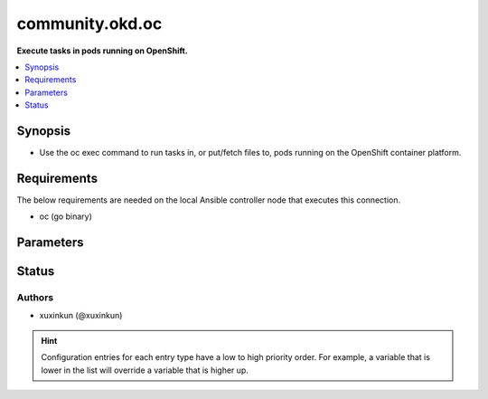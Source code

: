 .. _community.okd.oc_connection:


****************
community.okd.oc
****************

**Execute tasks in pods running on OpenShift.**



.. contents::
   :local:
   :depth: 1


Synopsis
--------
- Use the oc exec command to run tasks in, or put/fetch files to, pods running on the OpenShift container platform.



Requirements
------------
The below requirements are needed on the local Ansible controller node that executes this connection.

- oc (go binary)


Parameters
----------

.. raw:: html

    <table  border=0 cellpadding=0 class="documentation-table">
        <tr>
            <th colspan="1">Parameter</th>
            <th>Choices/<font color="blue">Defaults</font></th>
                <th>Configuration</th>
            <th width="100%">Comments</th>
        </tr>
            <tr>
                <td colspan="1">
                    <div class="ansibleOptionAnchor" id="parameter-"></div>
                    <b>ca_cert</b>
                    <a class="ansibleOptionLink" href="#parameter-" title="Permalink to this option"></a>
                    <div style="font-size: small">
                        <span style="color: purple">-</span>
                    </div>
                </td>
                <td>
                        <b>Default:</b><br/><div style="color: blue">""</div>
                </td>
                    <td>
                                <div>env:K8S_AUTH_SSL_CA_CERT</div>
                                <div>var: ansible_oc_ssl_ca_cert</div>
                                <div>var: ansible_oc_ca_cert</div>
                    </td>
                <td>
                        <div>Path to a CA certificate used to authenticate with the API.</div>
                        <div style="font-size: small; color: darkgreen"><br/>aliases: oc_ssl_ca_cert</div>
                </td>
            </tr>
            <tr>
                <td colspan="1">
                    <div class="ansibleOptionAnchor" id="parameter-"></div>
                    <b>client_cert</b>
                    <a class="ansibleOptionLink" href="#parameter-" title="Permalink to this option"></a>
                    <div style="font-size: small">
                        <span style="color: purple">-</span>
                    </div>
                </td>
                <td>
                        <b>Default:</b><br/><div style="color: blue">""</div>
                </td>
                    <td>
                                <div>env:K8S_AUTH_CERT_FILE</div>
                                <div>var: ansible_oc_cert_file</div>
                                <div>var: ansible_oc_client_cert</div>
                    </td>
                <td>
                        <div>Path to a certificate used to authenticate with the API.</div>
                        <div style="font-size: small; color: darkgreen"><br/>aliases: oc_cert_file</div>
                </td>
            </tr>
            <tr>
                <td colspan="1">
                    <div class="ansibleOptionAnchor" id="parameter-"></div>
                    <b>client_key</b>
                    <a class="ansibleOptionLink" href="#parameter-" title="Permalink to this option"></a>
                    <div style="font-size: small">
                        <span style="color: purple">-</span>
                    </div>
                </td>
                <td>
                        <b>Default:</b><br/><div style="color: blue">""</div>
                </td>
                    <td>
                                <div>env:K8S_AUTH_KEY_FILE</div>
                                <div>var: ansible_oc_key_file</div>
                                <div>var: ansible_oc_client_key</div>
                    </td>
                <td>
                        <div>Path to a key file used to authenticate with the API.</div>
                        <div style="font-size: small; color: darkgreen"><br/>aliases: oc_key_file</div>
                </td>
            </tr>
            <tr>
                <td colspan="1">
                    <div class="ansibleOptionAnchor" id="parameter-"></div>
                    <b>oc_container</b>
                    <a class="ansibleOptionLink" href="#parameter-" title="Permalink to this option"></a>
                    <div style="font-size: small">
                        <span style="color: purple">-</span>
                    </div>
                </td>
                <td>
                        <b>Default:</b><br/><div style="color: blue">""</div>
                </td>
                    <td>
                                <div>env:K8S_AUTH_CONTAINER</div>
                                <div>var: ansible_oc_container</div>
                    </td>
                <td>
                        <div>Container name. Required when a pod contains more than one container.</div>
                </td>
            </tr>
            <tr>
                <td colspan="1">
                    <div class="ansibleOptionAnchor" id="parameter-"></div>
                    <b>oc_context</b>
                    <a class="ansibleOptionLink" href="#parameter-" title="Permalink to this option"></a>
                    <div style="font-size: small">
                        <span style="color: purple">-</span>
                    </div>
                </td>
                <td>
                        <b>Default:</b><br/><div style="color: blue">""</div>
                </td>
                    <td>
                                <div>env:K8S_AUTH_CONTEXT</div>
                                <div>var: ansible_oc_context</div>
                    </td>
                <td>
                        <div>The name of a context found in the K8s config file.</div>
                </td>
            </tr>
            <tr>
                <td colspan="1">
                    <div class="ansibleOptionAnchor" id="parameter-"></div>
                    <b>oc_extra_args</b>
                    <a class="ansibleOptionLink" href="#parameter-" title="Permalink to this option"></a>
                    <div style="font-size: small">
                        <span style="color: purple">-</span>
                    </div>
                </td>
                <td>
                        <b>Default:</b><br/><div style="color: blue">""</div>
                </td>
                    <td>
                                <div>env:K8S_AUTH_EXTRA_ARGS</div>
                                <div>var: ansible_oc_extra_args</div>
                    </td>
                <td>
                        <div>Extra arguments to pass to the oc command line.</div>
                </td>
            </tr>
            <tr>
                <td colspan="1">
                    <div class="ansibleOptionAnchor" id="parameter-"></div>
                    <b>oc_host</b>
                    <a class="ansibleOptionLink" href="#parameter-" title="Permalink to this option"></a>
                    <div style="font-size: small">
                        <span style="color: purple">-</span>
                    </div>
                </td>
                <td>
                        <b>Default:</b><br/><div style="color: blue">""</div>
                </td>
                    <td>
                                <div>env:K8S_AUTH_HOST</div>
                                <div>env:K8S_AUTH_SERVER</div>
                                <div>var: ansible_oc_host</div>
                                <div>var: ansible_oc_server</div>
                    </td>
                <td>
                        <div>URL for accessing the API.</div>
                </td>
            </tr>
            <tr>
                <td colspan="1">
                    <div class="ansibleOptionAnchor" id="parameter-"></div>
                    <b>oc_kubeconfig</b>
                    <a class="ansibleOptionLink" href="#parameter-" title="Permalink to this option"></a>
                    <div style="font-size: small">
                        <span style="color: purple">-</span>
                    </div>
                </td>
                <td>
                        <b>Default:</b><br/><div style="color: blue">""</div>
                </td>
                    <td>
                                <div>env:K8S_AUTH_KUBECONFIG</div>
                                <div>var: ansible_oc_kubeconfig</div>
                                <div>var: ansible_oc_config</div>
                    </td>
                <td>
                        <div>Path to a oc config file. Defaults to <em>~/.kube/config</em></div>
                </td>
            </tr>
            <tr>
                <td colspan="1">
                    <div class="ansibleOptionAnchor" id="parameter-"></div>
                    <b>oc_local_env_vars</b>
                    <a class="ansibleOptionLink" href="#parameter-" title="Permalink to this option"></a>
                    <div style="font-size: small">
                        <span style="color: purple">dictionary</span>
                    </div>
                    <div style="font-style: italic; font-size: small; color: darkgreen">added in 4.0.0</div>
                </td>
                <td>
                        <b>Default:</b><br/><div style="color: blue">{}</div>
                </td>
                    <td>
                                <div>var: ansible_oc_local_env_vars</div>
                    </td>
                <td>
                        <div>Local environment variable to be passed locally to the oc command line.</div>
                        <div>Please be aware that this passes information directly on the command line and it could expose sensitive data.</div>
                </td>
            </tr>
            <tr>
                <td colspan="1">
                    <div class="ansibleOptionAnchor" id="parameter-"></div>
                    <b>oc_namespace</b>
                    <a class="ansibleOptionLink" href="#parameter-" title="Permalink to this option"></a>
                    <div style="font-size: small">
                        <span style="color: purple">-</span>
                    </div>
                </td>
                <td>
                        <b>Default:</b><br/><div style="color: blue">""</div>
                </td>
                    <td>
                                <div>env:K8S_AUTH_NAMESPACE</div>
                                <div>var: ansible_oc_namespace</div>
                    </td>
                <td>
                        <div>The namespace of the pod</div>
                </td>
            </tr>
            <tr>
                <td colspan="1">
                    <div class="ansibleOptionAnchor" id="parameter-"></div>
                    <b>oc_pod</b>
                    <a class="ansibleOptionLink" href="#parameter-" title="Permalink to this option"></a>
                    <div style="font-size: small">
                        <span style="color: purple">-</span>
                    </div>
                </td>
                <td>
                        <b>Default:</b><br/><div style="color: blue">""</div>
                </td>
                    <td>
                                <div>env:K8S_AUTH_POD</div>
                                <div>var: ansible_oc_pod</div>
                    </td>
                <td>
                        <div>Pod name. Required when the host name does not match pod name.</div>
                </td>
            </tr>
            <tr>
                <td colspan="1">
                    <div class="ansibleOptionAnchor" id="parameter-"></div>
                    <b>oc_token</b>
                    <a class="ansibleOptionLink" href="#parameter-" title="Permalink to this option"></a>
                    <div style="font-size: small">
                        <span style="color: purple">-</span>
                    </div>
                </td>
                <td>
                </td>
                    <td>
                                <div>env:K8S_AUTH_TOKEN</div>
                                <div>env:K8S_AUTH_API_KEY</div>
                                <div>var: ansible_oc_token</div>
                                <div>var: ansible_oc_api_key</div>
                    </td>
                <td>
                        <div>API authentication bearer token.</div>
                </td>
            </tr>
            <tr>
                <td colspan="1">
                    <div class="ansibleOptionAnchor" id="parameter-"></div>
                    <b>validate_certs</b>
                    <a class="ansibleOptionLink" href="#parameter-" title="Permalink to this option"></a>
                    <div style="font-size: small">
                        <span style="color: purple">-</span>
                    </div>
                </td>
                <td>
                        <b>Default:</b><br/><div style="color: blue">""</div>
                </td>
                    <td>
                                <div>env:K8S_AUTH_VERIFY_SSL</div>
                                <div>var: ansible_oc_verify_ssl</div>
                                <div>var: ansible_oc_validate_certs</div>
                    </td>
                <td>
                        <div>Whether or not to verify the API server&#x27;s SSL certificate. Defaults to <em>true</em>.</div>
                        <div style="font-size: small; color: darkgreen"><br/>aliases: oc_verify_ssl</div>
                </td>
            </tr>
    </table>
    <br/>








Status
------


Authors
~~~~~~~

- xuxinkun (@xuxinkun)


.. hint::
    Configuration entries for each entry type have a low to high priority order. For example, a variable that is lower in the list will override a variable that is higher up.
